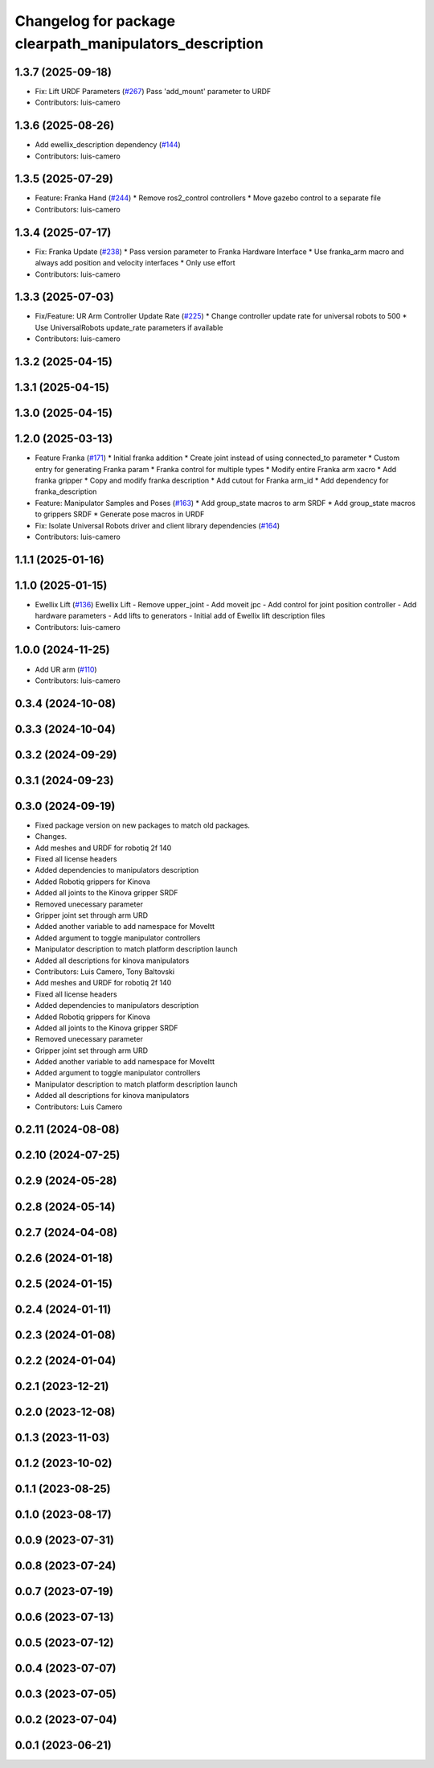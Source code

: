 ^^^^^^^^^^^^^^^^^^^^^^^^^^^^^^^^^^^^^^^^^^^^^^^^^^^^^^^^
Changelog for package clearpath_manipulators_description
^^^^^^^^^^^^^^^^^^^^^^^^^^^^^^^^^^^^^^^^^^^^^^^^^^^^^^^^

1.3.7 (2025-09-18)
------------------
* Fix: Lift URDF Parameters (`#267 <https://github.com/clearpathrobotics/clearpath_common/issues/267>`_)
  Pass 'add_mount' parameter to URDF
* Contributors: luis-camero

1.3.6 (2025-08-26)
------------------
* Add ewellix_description dependency (`#144 <https://github.com/clearpathrobotics/clearpath_common/issues/144>`_)
* Contributors: luis-camero

1.3.5 (2025-07-29)
------------------
* Feature: Franka Hand (`#244 <https://github.com/clearpathrobotics/clearpath_common/issues/244>`_)
  * Remove ros2_control controllers
  * Move gazebo control to a separate file
* Contributors: luis-camero

1.3.4 (2025-07-17)
------------------
* Fix: Franka Update (`#238 <https://github.com/clearpathrobotics/clearpath_common/issues/238>`_)
  * Pass version parameter to Franka Hardware Interface
  * Use franka_arm macro and always add position and velocity interfaces
  * Only use effort
* Contributors: luis-camero

1.3.3 (2025-07-03)
------------------
* Fix/Feature: UR Arm Controller Update Rate (`#225 <https://github.com/clearpathrobotics/clearpath_common/issues/225>`_)
  * Change controller update rate for universal robots to 500
  * Use UniversalRobots update_rate parameters if available
* Contributors: luis-camero

1.3.2 (2025-04-15)
------------------

1.3.1 (2025-04-15)
------------------

1.3.0 (2025-04-15)
------------------

1.2.0 (2025-03-13)
------------------
* Feature Franka (`#171 <https://github.com/clearpathrobotics/clearpath_common/issues/171>`_)
  * Initial franka addition
  * Create joint instead of using connected_to parameter
  * Custom entry for generating Franka param
  * Franka control for multiple types
  * Modify entire Franka arm xacro
  * Add franka gripper
  * Copy and modify franka description
  * Add cutout for Franka arm_id
  * Add dependency for franka_description
* Feature: Manipulator Samples and Poses (`#163 <https://github.com/clearpathrobotics/clearpath_common/issues/163>`_)
  * Add group_state macros to arm SRDF
  * Add group_state macros to grippers SRDF
  * Generate pose macros in URDF
* Fix: Isolate Universal Robots driver and client library dependencies (`#164 <https://github.com/clearpathrobotics/clearpath_common/issues/164>`_)
* Contributors: luis-camero

1.1.1 (2025-01-16)
------------------

1.1.0 (2025-01-15)
------------------
* Ewellix Lift (`#136 <https://github.com/clearpathrobotics/clearpath_common/issues/136>`_)
  Ewellix Lift
  -  Remove upper_joint
  - Add moveit jpc
  - Add control for joint position controller
  - Add hardware parameters
  - Add lifts to generators
  - Initial add of Ewellix lift description files
* Contributors: luis-camero

1.0.0 (2024-11-25)
------------------
* Add UR arm (`#110 <https://github.com/clearpathrobotics/clearpath_common/issues/110>`_)
* Contributors: luis-camero

0.3.4 (2024-10-08)
------------------

0.3.3 (2024-10-04)
------------------

0.3.2 (2024-09-29)
------------------

0.3.1 (2024-09-23)
------------------

0.3.0 (2024-09-19)
------------------
* Fixed package version on new packages to match old packages.
* Changes.
* Add meshes and URDF for robotiq 2f 140
* Fixed all license headers
* Added dependencies to manipulators description
* Added Robotiq grippers for Kinova
* Added all joints to the Kinova gripper SRDF
* Removed unecessary parameter
* Gripper joint set through arm URD
* Added another variable to add namespace for MoveItt
* Added argument to toggle manipulator controllers
* Manipulator description to match platform description launch
* Added all descriptions for kinova manipulators
* Contributors: Luis Camero, Tony Baltovski

* Add meshes and URDF for robotiq 2f 140
* Fixed all license headers
* Added dependencies to manipulators description
* Added Robotiq grippers for Kinova
* Added all joints to the Kinova gripper SRDF
* Removed unecessary parameter
* Gripper joint set through arm URD
* Added another variable to add namespace for MoveItt
* Added argument to toggle manipulator controllers
* Manipulator description to match platform description launch
* Added all descriptions for kinova manipulators
* Contributors: Luis Camero

0.2.11 (2024-08-08)
-------------------

0.2.10 (2024-07-25)
-------------------

0.2.9 (2024-05-28)
------------------

0.2.8 (2024-05-14)
------------------

0.2.7 (2024-04-08)
------------------

0.2.6 (2024-01-18)
------------------

0.2.5 (2024-01-15)
------------------

0.2.4 (2024-01-11)
------------------

0.2.3 (2024-01-08)
------------------

0.2.2 (2024-01-04)
------------------

0.2.1 (2023-12-21)
------------------

0.2.0 (2023-12-08)
------------------

0.1.3 (2023-11-03)
------------------

0.1.2 (2023-10-02)
------------------

0.1.1 (2023-08-25)
------------------

0.1.0 (2023-08-17)
------------------

0.0.9 (2023-07-31)
------------------

0.0.8 (2023-07-24)
------------------

0.0.7 (2023-07-19)
------------------

0.0.6 (2023-07-13)
------------------

0.0.5 (2023-07-12)
------------------

0.0.4 (2023-07-07)
------------------

0.0.3 (2023-07-05)
------------------

0.0.2 (2023-07-04)
------------------

0.0.1 (2023-06-21)
------------------
